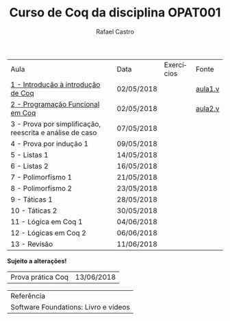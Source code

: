 #+TITLE: Curso de Coq da disciplina OPAT001
#+STARTUP:    align fold nodlcheck hidestars oddeven lognotestate
#+HTML_HEAD: <link rel="stylesheet" type="text/css" href="style.css"/>
#+OPTIONS: toc:nil num:nil H:4 ^:nil pri:t
#+OPTIONS: html-postamble:nil
#+AUTHOR: Rafael Castro
#+LANGUAGE: pt
#+EMAIL: rafaelcgs10@gmail.com


| Aula                                                     | Data       | Exercícios     | Fonte   |
| [[./coq/aula1.html][1 - Introdução à introdução de Coq]]                       | 02/05/2018 |                | [[./coq/aula1.v][aula1.v]] |
| [[./coq/aula2.html][2 - Programação Funcional em Coq]]                         | 02/05/2018 | [[./coq/doit1.v][file:./coq/doit.gif]] |  [[./coq/aula2.v][aula2.v]]     |
| 3 - Prova por simplificação, reescrita e análise de caso | 07/05/2018 |                |         |
| 4 - Prova por indução 1                                  | 09/05/2018 |                |         |
| 5 - Listas 1                                             | 14/05/2018 |                |         |
| 6 - Listas 2                                             | 16/05/2018 |                |         |
| 7 - Polimorfismo 1                                       | 21/05/2018 |                |         |
| 8 - Polimorfismo 2  		                     | 23/05/2018 |                |         |
| 9 - Táticas 1 		                           | 28/05/2018 |                |         |
| 10 - Táticas 2 		                          | 30/05/2018 |                |         |
| 11 - Lógica em Coq 1 		                    | 04/06/2018 |                |         |
| 12 - Lógicas em Coq 2 	                           | 06/06/2018 |                |         |
| 13 - Revisão 			                    | 11/06/2018 |                |         |
*Sujeito a alterações!*

| Prova prática Coq | 13/06/2018 |

| Referência                           |
| Software Foundations: Livro e vídeos |
